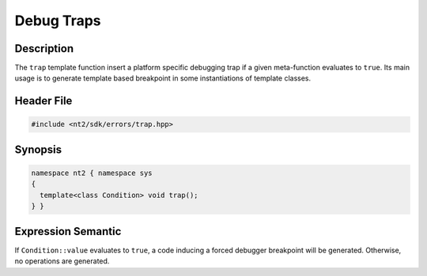 .. _trap:

Debug Traps
===========

Description
^^^^^^^^^^^
The ``trap`` template function insert a platform specific debugging trap if a
given meta-function evaluates to ``true``. Its main usage is to generate template
based breakpoint in some instantiations of template classes.

Header File
^^^^^^^^^^^

.. code-block:: cpp

  #include <nt2/sdk/errors/trap.hpp>

.. _nt2_trap:

Synopsis
^^^^^^^^

.. code-block:: cpp

  namespace nt2 { namespace sys
  {
    template<class Condition> void trap();
  } }

Expression Semantic
^^^^^^^^^^^^^^^^^^^

If ``Condition::value`` evaluates to ``true``, a code inducing a forced
debugger breakpoint will be generated. Otherwise, no operations are generated.
